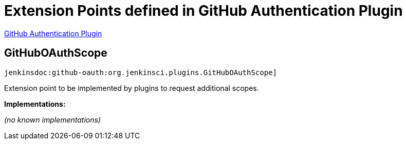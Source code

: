 = Extension Points defined in GitHub Authentication Plugin

https://plugins.jenkins.io/github-oauth[GitHub Authentication Plugin]

== GitHubOAuthScope
`jenkinsdoc:github-oauth:org.jenkinsci.plugins.GitHubOAuthScope]`

+++ Extension point to be implemented by plugins to request additional scopes.+++


**Implementations:**

_(no known implementations)_

